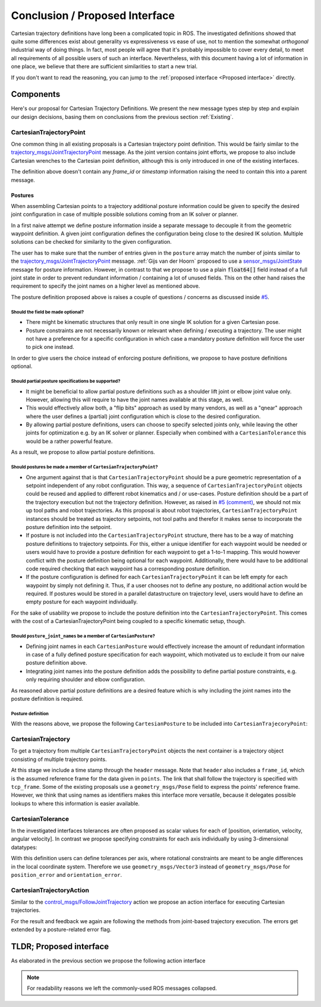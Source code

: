 .. _Conclusion and Proposed Interface:

Conclusion / Proposed Interface
===============================
Cartesian trajectory definitions have long been a complicated topic in ROS.
The investigated definitions showed that quite some differences exist about
generality vs expressiveness vs ease of use, not to mention the somewhat
`orthogonal` industrial way of doing things.  In fact, most people will agree
that it's probably impossible to cover every detail, to meet all requirements
of all possible users of such an interface.
Nevertheless, with this document having a lot of information in one place, we
believe that there are sufficient similarities to start a new trial.

If you don't want to read the reasoning, you can jump to the :ref:`proposed interface <Proposed interface>` directly.

Components
----------
Here's our proposal for Cartesian Trajectory Definitions.
We present the new message types step by step and explain our design decisions,
basing them on conclusions from the previous section :ref:`Existing`.

CartesianTrajectoryPoint
~~~~~~~~~~~~~~~~~~~~~~~~

One common thing in all existing proposals is a Cartesian trajectory point definition. This
would be fairly similar to the `trajectory_msgs/JointTrajectoryPoint
<http://docs.ros.org/melodic/api/trajectory_msgs/html/msg/JointTrajectoryPoint.html>`_ message. As
the joint version contains joint efforts, we propose to also include Cartesian wrenches to the
Cartesian point definition, although this is only introduced in one of the existing interfaces.


.. code-block:: yaml
   :caption: CartesianTrajectoryPoint.msg

   duration time_from_start
   geometry_msgs/Pose pose
   geometry_msgs/Twist twist
   geometry_msgs/Accel acceleration
   geometry_msgs/Wrench wrench


The definition above doesn't contain any `frame_id` or `timestamp` information raising the need to
contain this into a parent message.

Postures
""""""""

When assembling Cartesian points to a trajectory additional posture information could be
given to specify the desired joint configuration in case of multiple possible solutions coming from
an IK solver or planner.

In a first naive attempt we define posture information inside a separate message to decouple it from
the geometric waypoint definition. A given joint configuration defines the configuration being close
to the desired IK solution. Multiple solutions can be checked for similarity to the given
configuration.

.. code-block:: yaml
   :caption: NaiveCartesianPosture.msg

   float64[] joint_values

The user has to make sure that the number of entries given in the ``posture`` array match
the number of joints similar to the `trajectory_msgs/JointTrajectoryPoint
<http://docs.ros.org/melodic/api/trajectory_msgs/html/msg/JointTrajectoryPoint.html>`_ message.
:ref:`Gijs van der Hoorn` proposed to use a `sensor_msgs/JointState
<http://docs.ros.org/melodic/api/sensor_msgs/html/msg/JointState.html>`_ message for posture
information. However, in contrast to that we propose to use a plain :code:`float64[]` field instead
of a full joint state in order to prevent redundant information / containing a lot of unused fields.
This on the other hand raises the requirement to specify the joint names on a higher level as
mentioned above.

The posture definition proposed above is raises a couple of questions / concerns as discussed inside
`#5 <https://github.com/fzi-forschungszentrum-informatik/fzi_robot_interface_proposal/issues/5>`_.

Should the field be made optional?
''''''''''''''''''''''''''''''''''

* There might be kinematic structures that only result in one single IK solution for a given Cartesian
  pose.
* Posture constraints are not necessarily known or relevant when defining / executing a trajectory.
  The user might not have a preference for a specific configuration in which case a mandatory
  posture definition will force the user to pick one instead.

In order to give users the choice instead of enforcing posture definitions, we propose to have
posture definitions optional.


Should partial posture specifications be supported?
'''''''''''''''''''''''''''''''''''''''''''''''''''

* It might be beneficial to allow partial posture definitions such as a shoulder lift joint or elbow
  joint value only. However, allowing this will require to have the joint names available at this
  stage, as well.
* This would effectively allow both, a "flip bits" approach as used by many vendors,
  as well as a "qnear" approach where the user defines a (partial) joint configuration which is
  close to the desired configuration.
* By allowing partial posture definitions, users can choose to specify selected joints only, while
  leaving the other joints for optimization e.g. by an IK solver or planner. Especially when
  combined with a ``CartesianTolerance`` this would be a rather powerful feature.

As a result, we propose to allow partial posture definitions.


Should postures be made a member of ``CartesianTrajectoryPoint``?
'''''''''''''''''''''''''''''''''''''''''''''''''''''''''''''''''

* One argument against that is that ``CartesianTrajectoryPoint`` should be a pure geometric
  representation of a setpoint independent of any robot configuration. This way, a sequence of
  ``CartesianTrajectoryPoint`` objects could be reused and applied to different robot kinematics and / or
  use-cases. Posture definition should be a part of the trajectory execution but not the trajectory
  definition. However, as raised in `#5 (comment)
  <https://github.com/fzi-forschungszentrum-informatik/fzi_robot_interface_proposal/issues/5#issuecomment-666235226>`_,
  we should not mix up tool paths and robot trajectories. As this proposal is about robot
  trajectories, ``CartesianTrajectoryPoint`` instances should be treated as trajectory setpoints,
  not tool paths and therefor it makes sense to incorporate the posture definition into the
  setpoint.
* If posture is not included into the ``CartesianTrajectoryPoint`` structure, there has to be a way
  of matching posture definitions to trajectory setpoints. For this, either a unique identifier for
  each waypoint would be needed or users would have to provide a posture definition for each
  waypoint to get a 1-to-1 mapping. This would however conflict with the posture definition being
  optional for each waypoint. Additionally, there would have to be additional code required checking
  that each waypoint has a corresponding posture definition.
* If the posture configuration is defined for each ``CartesianTrajectoryPoint`` it can be left empty
  for each waypoint by simply not defining it. Thus, if a user chooses not to define any posture,
  no additional action would be required. If postures would be stored in a parallel datastructure on
  trajectory level, users would have to define an empty posture for each waypoint individually.

For the sake of usability we propose to include the posture definition into the
``CartesianTrajectoryPoint``. This comes with the cost of a CartesianTrajectoryPoint being coupled
to a specific kinematic setup, though.


Should ``posture_joint_names`` be a member of ``CartesianPosture``?
'''''''''''''''''''''''''''''''''''''''''''''''''''''''''''''''''''

* Defining joint names in each ``CartesianPosture`` would effectively increase the amount of
  redundant information in case of a fully defined posture specification for each waypoint, which
  motivated us to exclude it from our naive posture definition above.
* Integrating joint names into the posture definition adds the possibility to define partial posture
  constraints, e.g. only requiring shoulder and elbow configuration.

As reasoned above partial posture definitions are a desired feature which is why including the joint
names into the posture definition is required.

Posture definition
''''''''''''''''''

With the reasons above, we propose the following ``CartesianPosture`` to be included into
``CartesianTrajecoryPoint``:


.. code-block:: yaml
   :caption: CartesianPosture.msg

   # Posture joint names may reflect a subset of all available joints (empty posture definitions are
   # also possible). The length of posture_joint_names and posture_joint_values have to be equal.

   string[] posture_joint_names
   float64[] posture_joint_values


CartesianTrajectory
~~~~~~~~~~~~~~~~~~~

To get a trajectory from multiple ``CartesianTrajectoryPoint`` objects the next container is a
trajectory object consisting of multiple trajectory points.

.. code-block:: yaml
   :caption: CartesianTrajectory.msg

   # header.frame_id is the frame in which all data from CartesianTrajectoryPoint[] is given
   Header header
   CartesianTrajectoryPoint[] points
   string tcp_frame

At this stage we include a time stamp through the ``header`` message.
Note that ``header`` also includes a ``frame_id``, which is the assumed reference frame for the data given in ``points``.
The link that shall follow the trajectory is specified with ``tcp_frame``.
Some of
the existing proposals use a ``geometry_msgs/Pose`` field to express the points' reference frame. However, we think that using names as identifiers makes this interface more versatile, because it delegates possible lookups to where this information is easier available.

CartesianTolerance
~~~~~~~~~~~~~~~~~~~~~~~~~~~~~~~~~~~

In the investigated interfaces tolerances are often proposed as scalar values for each of [position,
orientation, velocity, angular velocity]. In contrast we propose specifying constraints for each
axis individually by using 3-dimensional datatypes:

.. code-block:: yaml
   :caption: CartesianTolerance.msg

   geometry_msgs/Vector3 position_error
   geometry_msgs/Vector3 orientation_error
   geometry_msgs/Twist twist_error
   geometry_msgs/Accel acceleration_error
   geometry_msgs/Wrench wrench_error

With this definition users can define tolerances per axis, where rotational constraints are meant to
be angle differences in the local coordinate system. Therefore we use ``geometry_msgs/Vector3``
instead of ``geometry_msgs/Pose`` for ``position_error`` and ``orientation_error``.


CartesianTrajectoryAction
~~~~~~~~~~~~~~~~~~~~~~~~~

Similar to the `control_msgs/FollowJointTrajectory
<http://docs.ros.org/melodic/api/control_msgs/html/action/FollowJointTrajectory.html>`_ action we
propose an action interface for executing Cartesian trajectories.

.. code-block:: yaml
   :caption: FollowCartesianTrajectory.action

   CartesianTrajectory trajectory
   CartesianTolerance path_tolerance
   CartesianTolerance goal_tolerance
   duration goal_time_tolerance

   ---

   int32 error_code
   int32 SUCCESSFUL = 0
   int32 INVALID_GOAL = -1 # e.g. illegal quaternions in poses
   int32 INVALID_JOINTS = -2
   int32 OLD_HEADER_TIMESTAMP = -3
   int32 PATH_TOLERANCE_VIOLATED = -4
   int32 GOAL_TOLERANCE_VIOLATED = -5
   int32 INVALID_POSTURE = -6

   string error_string

   ---

   Header header
   string tcp_frame
   CartesianTrajectoryPoint desired
   CartesianTrajectoryPoint actual
   CartesianTolerance error

For the result and feedback we again are following the methods from joint-based trajectory
execution. The errors get extended by a posture-related error flag.


.. _Proposed interface:

TLDR; Proposed interface
------------------------

As elaborated in the previous section we propose the following action interface

.. code-block:: yaml
   :caption: FollowCartesianTrajectory.action

   CartesianTrajectory trajectory
     # header.frame_id is the frame in which all data from CartesianTrajectoryPoint[] is given
     Header header
     CartesianTrajectoryPoint[] points
       duration time_from_start
       geometry_msgs/Pose pose
       geometry_msgs/Twist twist
       geometry_msgs/Accel acceleration
       geometry_msgs/Wrench wrench
       CartesianPosture posture
         string [] posture_joint_names
         float64[] posture_joint_values
     string tcp_frame
   CartesianTolerance path_tolerance
     geometry_msgs/Vector3 position_error
     geometry_msgs/Vector3 orientation_error
     geometry_msgs/Twist twist_error
     geometry_msgs/Accel acceleration_error
     geometry_msgs/Wrench wrench_error
   CartesianTolerance goal_tolerance
     geometry_msgs/Vector3 position_error
     geometry_msgs/Vector3 orientation_error
     geometry_msgs/Twist twist_error
     geometry_msgs/Accel acceleration_error
     geometry_msgs/Wrench wrench_error
   duration goal_time_tolerance

   ---

   int32 error_code
   int32 SUCCESSFUL = 0
   int32 INVALID_GOAL = -1 # e.g. illegal quaternions in poses
   int32 INVALID_JOINTS = -2
   int32 OLD_HEADER_TIMESTAMP = -3
   int32 PATH_TOLERANCE_VIOLATED = -4
   int32 GOAL_TOLERANCE_VIOLATED = -5
   int32 INVALID_POSTURE = -6

   string error_string

   ---

   Header header
   string tcp_frame
   CartesianTrajectoryPoint desired
       duration time_from_start
       geometry_msgs/Pose pose
       geometry_msgs/Twist twist
       geometry_msgs/Accel acceleration
       geometry_msgs/Wrench wrench
   CartesianTrajectoryPoint actual
       duration time_from_start
       geometry_msgs/Pose pose
       geometry_msgs/Twist twist
       geometry_msgs/Accel acceleration
       geometry_msgs/Wrench wrench
   CartesianTrajectoryPoint error
       duration time_from_start
       geometry_msgs/Pose pose
       geometry_msgs/Twist twist
       geometry_msgs/Accel acceleration
       geometry_msgs/Wrench wrench

.. note::
   For readability reasons we left the commonly-used ROS messages collapsed.
